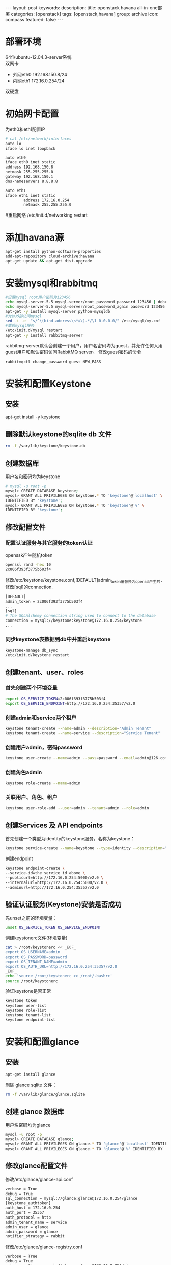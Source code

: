 #+BEGIN_HTML
---
layout: post
keywords: 
description: 
title: openstack havana all-in-one部署 
categories: [openstack]
tags: [openstack,havana]
group: archive
icon: compass
featured: false
---
#+END_HTML
* 部署环境
64位ubuntu-12.04.3-server系统 \\
双网卡
+ 外网eth0 192.168.150.8/24
+ 内网eth1 172.16.0.254/24
双硬盘
* 初始网卡配置
为eth0和eth1配置IP
#+BEGIN_SRC sh
# cat /etc/network/interfaces
auto lo
iface lo inet loopback

auto eth0
iface eth0 inet static
address 192.168.150.8
netmask 255.255.255.0
gateway 192.168.150.1
dns-nameservers 8.8.8.8

auto eth1
iface eth1 inet static
        address 172.16.0.254
        netmask 255.255.255.0
#+END_SRC

#重启网络
/etc/init.d/networking restart
* 添加havana源
#+BEGIN_SRC sh
apt-get install python-software-properties
add-apt-repository cloud-archive:havana
apt-get update && apt-get dist-upgrade
#+END_SRC
* 安装mysql和rabbitmq
#+BEGIN_SRC sh
#设置mysql root用户密码为123456
echo mysql-server-5.5 mysql-server/root_password password 123456 | debconf-set-selections
echo mysql-server-5.5 mysql-server/root_password_again password 123456 | debconf-set-selections
apt-get -y install mysql-server python-mysqldb
#允许外部访问mysql
sed -i -e  "s/^\(bind-address\s*=\).*/\1 0.0.0.0/" /etc/mysql/my.cnf
#重启mysql服务
/etc/init.d/mysql restart
apt-get -y install rabbitmq-server
#+END_SRC
rabbitmq-server默认会创建一个用户，用户名密码均为guest，并允许任何人用guest用户和默认密码访问RabbitMQ server。
修改guest密码的命令
#+BEGIN_SRC sh
rabbitmqctl change_password guest NEW_PASS
#+END_SRC
* 安装和配置Keystone
** 安装
apt-get install -y keystone
** 删除默认keystone的sqlite db 文件
#+BEGIN_SRC sh
rm -f /var/lib/keystone/keystone.db
#+END_SRC
** 创建数据库
用户名和密码均为keystone
#+BEGIN_SRC sh
# mysql -u root -p
mysql> CREATE DATABASE keystone;
mysql> GRANT ALL PRIVILEGES ON keystone.* TO 'keystone'@'localhost' \
IDENTIFIED BY 'keystone';
mysql> GRANT ALL PRIVILEGES ON keystone.* TO 'keystone'@'%' \
IDENTIFIED BY 'keystone';
#+END_SRC
** 修改配置文件
*** 配置认证服务与其它服务的token认证
openssk产生随机token
#+BEGIN_SRC sh
openssl rand -hex 10
2c006f393f3775b503f4
#+END_SRC
修改/etc/keystone/keystone.conf,[DEFAULT]admin_token值替换为openssl产生的， 修改[sql]的connection.
#+BEGIN_SRC sh
[DEFAULT]
admin_token = 2c006f393f3775b503f4
...
[sql]
# The SQLAlchemy connection string used to connect to the database
connection = mysql://keystone:keystone@172.16.0.254/keystone
...
#+END_SRC
*** 同步keystone表数据到db中并重启keystone
#+BEGIN_SRC sh
keystone-manage db_sync
/etc/init.d/keystone restart
#+END_SRC
** 创建tenant、user、roles
*** 首先创建两个环境变量
#+BEGIN_SRC sh
export OS_SERVICE_TOKEN=2c006f393f3775b503f4
export OS_SERVICE_ENDPOINT=http://172.16.0.254:35357/v2.0
#+END_SRC
***  创建admin和service两个租户
#+BEGIN_SRC sh
keystone tenant-create --name=admin --description="Admin Tenant"
keystone tenant-create --name=service --description="Service Tenant"
#+END_SRC
*** 创建用户admin，密码password 
#+BEGIN_SRC sh
keystone user-create --name=admin --pass=password --email=admin@126.com
#+END_SRC
*** 创建角色admin
#+BEGIN_SRC sh
keystone role-create --name=admin
#+END_SRC
*** 关联用户、角色、租户
#+BEGIN_SRC sh
keystone user-role-add --user=admin --tenant=admin --role=admin
#+END_SRC
** 创建Services 及 API endpoints
首先创建一个类型为identity的keystone服务，名称为keystone：
#+BEGIN_SRC sh
keystone service-create --name=keystone --type=identity --description="Keystone Identity Service"
#+END_SRC
创建endpoint
#+BEGIN_SRC sh
keystone endpoint-create \
--service-id=the_service_id_above \
--publicurl=http://172.16.0.254:5000/v2.0 \
--internalurl=http://172.16.0.254:5000/v2.0 \
--adminurl=http://172.16.0.254:35357/v2.0
#+END_SRC
** 验证认证服务(Keystone)安装是否成功
先unset之前的环境变量：
#+BEGIN_SRC sh
unset OS_SERVICE_TOKEN OS_SERVICE_ENDPOINT
#+END_SRC
创建keystonerc文件(环境变量)
#+BEGIN_SRC sh
cat > /root/keystonerc << _EOF_
export OS_USERNAME=admin
export OS_PASSWORD=password
export OS_TENANT_NAME=admin
export OS_AUTH_URL=http://172.16.0.254:35357/v2.0
_EOF_
echo 'source /root/keystonerc >> /root/.bashrc'
source /root/keystonerc
#+END_SRC
验证keystone是否正常
#+BEGIN_SRC sh
keystone token
keystone user-list
keystone role-list
keystone tenant-list
keystone endpoint-list
#+END_SRC
* 安装和配置glance
** 安装
#+BEGIN_SRC sh
apt-get install glance
#+END_SRC
删除 glance sqlite 文件：
#+BEGIN_SRC sh
rm -f /var/lib/glance/glance.sqlite
#+END_SRC
** 创建 glance 数据库
用户名密码均为glance
#+BEGIN_SRC sh
mysql -u root -p
mysql> CREATE DATABASE glance;
mysql> GRANT ALL PRIVILEGES ON glance.* TO 'glance'@'localhost' IDENTIFIED BY 'glance';
mysql> GRANT ALL PRIVILEGES ON glance.* TO 'glance'@'%' IDENTIFIED BY 'glance';
#+END_SRC
** 修改glance配置文件
修改/etc/glance/glance-api.conf
#+BEGIN_SRC sh
verbose = True
debug = True
sql_connection = mysql://glance:glance@172.16.0.254/glance
[keystone_authtoken]
auth_host = 172.16.0.254
auth_port = 35357
auth_protocol = http
admin_tenant_name = service
admin_user = glance
admin_password = glance
notifier_strategy = rabbit
#+END_SRC
修改/etc/glance/glance-registry.conf
#+BEGIN_SRC sh
verbose = True
debug = True
sql_connection = mysql://glance:glance@172.16.0.254/glance
[keystone_authtoken]
auth_host = 172.16.0.254
auth_port = 35357
auth_protocol = http
admin_tenant_name = service
admin_user = glance
admin_password = glance
#+END_SRC
/etc/glance/glance-api-paste.ini
#+BEGIN_SRC sh
[filter:authtoken]
paste.filter_factory=keystoneclient.middleware.auth_token:filter_factory
auth_host=172.16.0.254
admin_user=glance
admin_tenant_name=service
admin_password=glance
#+END_SRC
/etc/glance/glance-registry-paste.ini
#+BEGIN_SRC sh
[filter:authtoken]
paste.filter_factory=keystoneclient.middleware.auth_token:filter_factory
auth_host=172.16.0.254
admin_user=glance
admin_tenant_name=service
admin_password=glance
#+END_SRC
** 同步数据库
#+BEGIN_SRC sh
glance-manage db_sync
#+END_SRC
** 创建名为glance的认证用户
#+BEGIN_SRC sh
keystone user-create --name=glance --pass=glance --email=glance@126.com
keystone user-role-add --user=glance --tenant=service --role=admin
#+END_SRC
** 创建service服务和endpoint
#+BEGIN_SRC sh
keystone service-create --name=glance --type=image --description="Glance Image Service"
#+END_SRC
记录下service id,下面创建endpoint要用到
#+BEGIN_SRC sh
keystone endpoint-create \
--service-id=the_service_id_above \
--publicurl=http://172.16.0.254:9292 \
--internalurl=http://172.16.0.254:9292 \
--adminurl=http://172.16.0.254:9292
#+END_SRC
** 重启glance服务
#+BEGIN_SRC sh
service glance-registry restart
service glance-api restart
#+END_SRC
** 上传镜像
下载测试镜像
#+BEGIN_SRC sh
wget http://cdn.download.cirros-cloud.net/0.3.1/cirros-0.3.1-x86_64-disk.img
#+END_SRC
上传
#+BEGIN_SRC sh
glance image-create --name='cirros' --is-public true --container-format bare --disk-format qcow2 < ./cirros-0.3.0-x86_64-disk.img
#+END_SRC
查看上传的镜像
#+BEGIN_SRC sh
glance image-list
#+END_SRC
* 安装和配置nova
** 安装计算服务
#+BEGIN_SRC sh
apt-get install nova-novncproxy novnc nova-api python-novaclient \
nova-ajax-console-proxy nova-cert nova-conductor \
nova-consoleauth nova-doc nova-scheduler
apt-get install nova-compute-kvm python-guestfs
#+END_SRC
安装过程会提示你,选择”yes”即可。
** 修复guestfs的一个bug
#+BEGIN_SRC sh
chmod 0644 /boot/vmlinuz*
#+END_SRC
** 删除默认nova的sqlite db文件
#+BEGIN_SRC sh
rm -f /var/lib/nova/nova.sqlite
#+END_SRC
** 创建数据库
#+BEGIN_SRC sh
mysql -u root -p
mysql> CREATE DATABASE nova;
mysql> GRANT ALL PRIVILEGES ON nova.* TO 'nova'@'localhost' IDENTIFIED BY 'nova';
mysql> GRANT ALL PRIVILEGES ON nova.* TO 'nova'@'%' IDENTIFIED BY 'nova';
#+END_SRC
** 修改配置文件
修改/etc/nova/nova.conf
#+BEGIN_SRC sh
[DEFAULT]
my_ip=192.168.150.8
vncserver_listen=0.0.0.0
vncserver_proxyclient_address=172.16.0.254
novncproxy_base_url=http://192.168.150.8:6080/vnc_auto.html
auth_strategy=keystone
rpc_backend = nova.rpc.impl_kombu
rabbit_host = 172.16.0.254
glance_host = 172.16.0.254

instance_usage_audit=True
instance_usage_audit_period=hour
notify_on_state_change=vm_and_task_state
notification_driver=nova.openstack.common.notifier.rpc_notifier
notification_driver=ceilometer.compute.nova_notifier
[database]
connection = mysql://nova:nova@172.16.0.254/nova

network_api_class=nova.network.neutronv2.api.API
neutron_url=http://172.16.0.254:9696
neutron_auth_strategy=keystone
neutron_admin_tenant_name=service
neutron_admin_username=neutron
neutron_admin_password=neutron
neutron_admin_auth_url=http://172.16.0.254:35357/v2.0
firewall_driver=nova.virt.firewall.NoopFirewallDriver
security_group_api=neutron
#+END_SRC
修改/etc/nova/api-paste.ini的[filter:authtoken]部分
#+BEGIN_SRC sh
[filter:authtoken]
paste.filter_factory=keystoneclient.middleware.auth_token:filter_factory
auth_host=172.16.0.254
auth_port = 35357
auth_protocol = http
auth_url=http://172.16.0.254:5000
admin_tenant_name=service
admin_user=nova
admin_password=nova
#+END_SRC
** 创建用户与角色
#+BEGIN_SRC sh
keystone user-create --name=nova --pass=nova --email=nova@126.com
keystone user-role-add --user=nova --tenant=service --role=admin
#+END_SRC
** 创建service服务和endpoint
#+BEGIN_SRC sh
keystone service-create --name=nova --type=compute \
--description="Nova Compute service"
#+END_SRC
记下service id
#+BEGIN_SRC sh
keystone endpoint-create \
--service-id=the_service_id_above \
--publicurl=http://172.16.0.254:8774/v2/%\(tenant_id\)s \
--internalurl=http://172.16.0.254:8774/v2/%\(tenant_id\)s \
--adminurl=http://172.16.0.254:8774/v2/%\(tenant_id\)s
#+END_SRC
** 重启nova服务
同步数据
#+BEGIN_SRC sh
nova-manage db sync
#+END_SRC
重启服务
#+BEGIN_SRC sh
cd /etc/init.d/; for i in $( ls nova-* ); do sudo service $i restart; done
#+END_SRC
测试nova是否安装正常
#+BEGIN_SRC sh
nova image-list
#+END_SRC
* Block Storage (Cinder)安装
** 安装服务
#+BEGIN_SRC sh
apt-get install cinder-api cinder-scheduler
#+END_SRC
** 创建数据库
#+BEGIN_SRC sh
mysql -u root -p
mysql> CREATE DATABASE cinder;
mysql> GRANT ALL PRIVILEGES ON cinder.* TO 'cinder'@'localhost' IDENTIFIED BY 'cinder';
mysql> GRANT ALL PRIVILEGES ON cinder.* TO 'cinder'@'%' IDENTIFIED BY 'cinder';
#+END_SRC
** 建立一个逻辑卷卷组 cinder-volumes
创建一个普通分区，我这里用的sdb，创建了一个主分区，大小为所有空间
#+BEGIN_SRC sh
apt-get install cinder-volume lvm2
# fdisk /dev/sdb
n
p
1
Enter
Enter
t
8e
w
# pvcreate /dev/sdb1
# vgcreate cinder-volumes /dev/sdb1
# vgs
  VG             #PV #LV #SN Attr   VSize   VFree
  cinder-volumes   1   0   0 wz--n- 150.00g 150.00g
  localhost        1   2   0 wz--n- 279.12g  12.00m
#+END_SRC
** 修改配置文件
/etc/cinder/cinder.conf
#+BEGIN_SRC sh
[database]
...
# The SQLAlchemy connection string used to connect to the
# database (string value)
connection = mysql://cinder:cinder@172.16.0.254/cinder
...
notification_driver = cinder.openstack.common.notifier.rabbit_notifier
control_exchange = cinder
#+END_SRC
/etc/cinder/api-paste.ini
#+BEGIN_SRC sh
[filter:authtoken]
paste.filter_factory=keystoneclient.middleware.auth_token:filter_factory
auth_host=172.16.0.254
auth_port = 35357
auth_protocol = http
admin_tenant_name = service
admin_user = cinder
admin_password = cinder
#+END_SRC
** 创建用户，角色，服务和endpoint
#+BEGIN_SRC sh
keystone user-create --name=cinder --pass=cinder --email=cinder@126.com
keystone user-role-add --user=cinder --tenant=service --role=admin

keystone service-create --name=cinder --type=volume --description="Cinder Volume Service"
keystone endpoint-create \
--service-id=the_service_id_above \
--publicurl=http://172.16.0.254:8776/v1/%\(tenant_id\)s \
--internalurl=http://172.16.0.254:8776/v1/%\(tenant_id\)s \
--adminurl=http://172.16.0.254:8776/v1/%\(tenant_id\)s

keystone service-create --name=cinder --type=volumev2 --description="Cinder Volume Service V2"
keystone endpoint-create \
--service-id=the_service_id_above \
--publicurl=http://172.16.0.254:8776/v2/%\(tenant_id\)s \
--internalurl=http://172.16.0.254:8776/v2/%\(tenant_id\)s \
--adminurl=http://172.16.0.254:8776/v2/%\(tenant_id\)s
#+END_SRC
** 同步数据并重启服务
#+BEGIN_SRC sh
cinder-manage db sync
service cinder-scheduler restart
service cinder-api restart
#+END_SRC
** 检查
#+BEGIN_SRC sh
cinder list
#+END_SRC
* 安装和配置neutron
** 创建数据库
#+BEGIN_SRC sh
mysql -u root -p
mysql> CREATE DATABASE neutron;
mysql> GRANT ALL PRIVILEGES ON neutron.* TO 'neutron'@'localhost' IDENTIFIED BY 'neutron';
mysql> GRANT ALL PRIVILEGES ON neutron.* TO 'neutron'@'%' IDENTIFIED BY 'neutron';
#+END_SRC
** 创建用户，服务和endpoint
#+BEGIN_SRC sh
keystone user-create --name=neutron --pass=neutron --email=neutron@126.com
keystone user-role-add --user=neutron --tenant=service --role=admin

keystone service-create --name=neutron --type=network --description="OpenStack Networking Service"
keystone endpoint-create \
--service-id the_service_id_above \
--publicurl http://172.16.0.254:9696 \
--adminurl http://172.16.0.254:9696 \
--internalurl http://172.16.0.254:9696
#+END_SRC
** 安装网络服务
*** 安装neutron组件
apt-get install neutron-server neutron-dhcp-agent neutron-plugin-openvswitch-agent neutron-l3-agent neutron-lbaas-agent
*** 打开ip_forward
编辑/etc/sysctl.conf
#+BEGIN_SRC sh
net.ipv4.ip_forward=1
net.ipv4.conf.all.rp_filter=0
net.ipv4.conf.default.rp_filter=0
#+END_SRC
重启网络
#+BEGIN_SRC sh
sysctl -p
/etc/init.d/networking restart
#+END_SRC
*** 编辑配置文件
编辑/etc/neutron/neutron.conf 
#+BEGIN_SRC sh
[DEFAULT]
debug = True
verbose = True
[database]
connection = mysql://neutron:neutron@172.16.0.254/neutron
core_plugin = neutron.plugins.openvswitch.ovs_neutron_plugin.OVSNeutronPluginV2
service_plugins = neutron.plugins.services.agent_loadbalancer.plugin.LoadBalancerPlugin
service_plugins = neutron.services.firewall.fwaas_plugin.FirewallPlugin

[keystone_authtoken]
auth_host = 172.16.0.254
auth_port = 35357
auth_url = http://172.16.0.254:35357/v2.0
auth_strategy = keystone
auth_protocol = http
admin_tenant_name = service
admin_user = neutron
admin_password = neutron
#+END_SRC
编辑/etc/neutron/api-paste.ini
#+BEGIN_SRC sh
[filter:authtoken]
paste.filter_factory = keystoneclient.middleware.auth_token:filter_factory
auth_host=172.16.0.254
auth_url=http://172.16.0.254:5000
admin_user=neutron
admin_tenant_name=service
admin_password=neutron
#+END_SRC
编辑/etc/neutron/dhcp_agent.ini
#+BEGIN_SRC sh
dhcp_driver = neutron.agent.linux.dhcp.Dnsmasq
ovs_use_veth = True
enable_isolated_metadata = True
use_namespaces = True
interface_driver = neutron.agent.linux.interface.OVSInterfaceDriver
#+END_SRC
编辑/etc/neutron/l3_agent.ini
#+BEGIN_SRC sh
use_namespaces = True
interface_driver = neutron.agent.linux.interface.OVSInterfaceDriver
#+END_SRC
编辑/etc/neutron/lbaas_agent.ini
#+BEGIN_SRC sh
interface_driver = neutron.agent.linux.interface.OVSInterfaceDriver
device_driver = neutron.services.loadbalancer.drivers.haproxy.namespace_driver.HaproxyNSDriver
#+END_SRC
创建/etc/neutron/fwaas_driver.ini
#+BEGIN_SRC sh
[fwaas]
driver = neutron.services.firewall.drivers.linux.iptables_fwaas.IptablesFwaasDriver
enabled = True
#+END_SRC
** 安装ovs插件
*** 安装
apt-get install neutron-plugin-openvswitch-agent openvswitch-common openvswitch-datapath-dkms openvswitch-switch
*** 网络配置
**** 建立网桥
ovs-vsctl add-br br-int
ovs-vsctl add-br br-ex
ovs-vsctl add-port br-ex eth0
**** 编辑配置/etc/network/interfaces
#+BEGIN_SRC sh
auto lo
iface lo inet loopback

auto eth1
iface eth0 inet static
        address 172.16.0.254
        netmask 255.255.255.0

auto eth0
iface eth0 inet manual
        up ifconfig $IFACE 0.0.0.0 up
        down ifconfig $IFACE down

auto br-ex
iface br-ex inet static
        address 192.168.150.8
        netmask 255.255.255.0
        gateway 192.168.8.1
        dns-nameservers 8.8.8.8
#+END_SRC
****重启网络
#+BEGIN_SRC sh
ifconfig eth0 0
/etc/init.d/networking restart
#+END_SRC
*** 编辑配置文件
编辑/etc/neutron/plugins/openvswitch/ovs_neutron_plugin.ini
#+BEGIN_SRC sh
[securitygroup]
# Firewall driver for realizing neutron security group function.
firewall_driver = neutron.agent.linux.iptables_firewall.OVSHybridIptablesFirewallDriver
[ovs]
tenant_network_type = gre
tunnel_id_ranges = 1:1000
enable_tunneling = True
integration_bridge = br-int
tunnel_bridge = br-tun
local_ip = 172.16.0.254
#+END_SRC
** 重启服务
#+BEGIN_SRC sh
cd /etc/init.d/; for i in $( ls neutron-* ); do sudo service $i restart; done
#+END_SRC
* Orchestration Server(Heat)安装
** 安装
#+BEGIN_SRC sh
apt-get install heat-api heat-api-cfn heat-engine
#+END_SRC
** 创建数据库
#+BEGIN_SRC sh
mysql -u root -p
mysql> CREATE DATABASE heat;
mysql> GRANT ALL PRIVILEGES ON heat.* TO 'heat'@'localhost' IDENTIFIED BY 'heat';
mysql> GRANT ALL PRIVILEGES ON heat.* TO 'heat'@'%' IDENTIFIED BY 'heat';
#+END_SRC
** 编辑配置文件
/etc/heat/heat.conf
#+BEGIN_SRC sh
verbose = True
log_dir=/var/log/heat
[database]
# The SQLAlchemy connection string used to connect to the database
connection = mysql://heat:heat@172.16.0.254/heat
#+END_SRC
/etc/heat/api-paste.ini
#+BEGIN_SRC sh
[filter:authtoken]
paste.filter_factory = heat.common.auth_token:filter_factory
auth_host = 172.16.0.254
auth_port = 35357
auth_protocol = http
admin_tenant_name = service
admin_user = heat
admin_password = heat
#+END_SRC
** 同步数据
#+BEGIN_SRC sh
heat-manage db_sync
#+END_SRC
** 创建用户和角色
#+BEGIN_SRC sh
keystone user-create --name=heat --pass=heat --email=heat@126.com
keystone user-role-add --user=heat --tenant=service --role=admin
#+END_SRC
** 创建服务和endpoint
#+BEGIN_SRC sh
keystone service-create --name=heat --type=orchestration --description="Heat Orchestration API"
keystone endpoint-create \
--service-id=the_service_id_above \
--publicurl=http://172.16.0.254:8004/v1/\$(tenant_id)s \
--internalurl=http://172.16.0.254:8004/v1/\$(tenant_id)s \
--adminurl=http://172.16.0.254:8004/v1/\$(tenant_id)s

keystone service-create --name=heat-cfn --type=cloudformation --description="Heat CloudFormation API"
keystone endpoint-create \
--service-id=the_service_id_above \
--publicurl=http://172.16.0.254:8000/v1 \
--internalurl=http://172.16.0.254:8000/v1 \
--adminurl=http://172.16.0.254:8000/v1
#+END_SRC
** 重启服务
#+BEGIN_SRC sh
cd /etc/init.d/; for i in $( ls heat-* ); do sudo service $i restart; done
#+END_SRC
** 创建和管理stacks
从模板创建一个stack,其实官方已经提供很多模板，所以暂时先git下来做测试
#+BEGIN_SRC sh
git clone https://github.com/openstack/heat-templates.git
#+END_SRC
创建stack
#+BEGIN_SRC sh
heat stack-create mystack \
--template-file=/root/heat-templates/cfn/F18/WordPress_Single_Instance.template \
--parameters="InstanceType=m1.large;DBUsername=wordpress;DBPassword=wordpress;KeyName=HEAT_KEY;LinuxDistribution=F18"
#+END_SRC
具体参数请参与官方手册
* Metering/Monitoring Server（Ceilometer）安装
** 安装
安装服务
#+BEGIN_SRC sh
apt-get install ceilometer-api ceilometer-collector ceilometer-agent-central python-ceilometerclient ceilometer-agent-compute
#+END_SRC
安装MongoDB Orchestration 服务使用数据库来存储信息，此示例使用MongoDB数据库
#+BEGIN_SRC sh
apt-get install mongodb
#+END_SRC
** 创建数据库
#+BEGIN_SRC sh
mongo
> use ceilometer
> db.addUser( { user: "ceilometer",
pwd: "ceilometer",
roles: [ "readWrite", "dbAdmin" ]
} )
#+END_SRC
** 修改配置文件
生成token
#+BEGIN_SRC sh
openssl rand -hex 10
f81c8488ee940357e26c
#+END_SRC
/etc/ceilometer/ceilometer.conf
#+BEGIN_SRC sh
[database]
...
# The SQLAlchemy connection string used to connect to the
# database (string value)
connection = mongodb://ceilometer:CEILOMETER_DBPASS@controller:27017/ceilometer
[publisher_rpc]
...
# Secret value for signing metering messages (string value)
metering_secret = f81c8488ee940357e26c
...
[keystone_authtoken]
auth_host = 172.16.0.254
auth_port = 35357
auth_protocol = http
admin_tenant_name = service
admin_user = ceilometer
admin_password = ceilometer
#+END_SRC
** 创建用户，角色，服务和endpoint
#+BEGIN_SRC sh
keystone user-create --name=ceilometer --pass=CEILOMETER_PASS --email=ceilometer@126.com
keystone user-role-add --user=ceilometer --tenant=service --role=admin

keystone service-create --name=ceilometer --type=metering --description="Ceilometer Metering Service"
keystone endpoint-create \
--service-id=the_service_id_above \
--publicurl=http://172.16.0.254:8777/ \
--internalurl=http://172.16.0.254:8777/ \
--adminurl=http://172.16.254:8777/
#+END_SRC
** 重启服务
#+BEGIN_SRC sh
cd /etc/init.d/; for i in $( ls ceilometer-* ); do sudo service $i restart; done
#+END_SRC
* 安装horizon
#+BEGIN_SRC sh
apt-get install memcached libapache2-mod-wsgi openstack-dashboard
apt-get remove --purge openstack-dashboard-ubuntu-theme
#+END_SRC
编辑/etc/openstack_dashboard/local/local_settings.py设置
#+BEGIN_SRC sh
'enable_firewall' = True
#+END_SRC
* 其他


